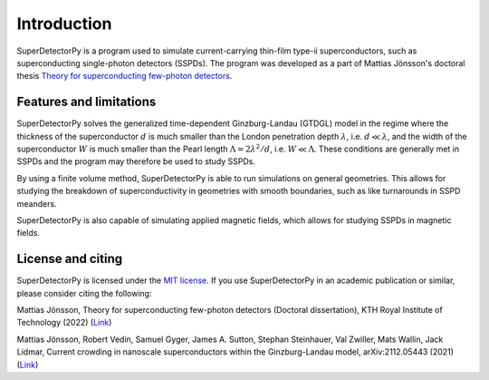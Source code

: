 ============
Introduction
============

.. image:: _static/animation_example.webp

SuperDetectorPy is a program used to simulate current-carrying thin-film type-ii superconductors, such as superconducting single-photon detectors (SSPDs). The program was developed as a part of Mattias Jönsson's doctoral thesis `Theory for superconducting few-photon detectors <https://urn.kb.se/resolve?urn=urn:nbn:se:kth:diva-312132>`_.


Features and limitations
========================

SuperDetectorPy solves the generalized time-dependent Ginzburg-Landau (GTDGL) model in the regime where the thickness of the superconductor :math:`d` is much smaller than the London penetration depth :math:`\lambda`, i.e. :math:`d \ll \lambda`, and the width of the superconductor :math:`W` is much smaller than the Pearl length :math:`\Lambda = 2 \lambda^2 / d`, i.e. :math:`W \ll \Lambda`. These conditions are generally met in SSPDs and the program may therefore be used to study SSPDs.

By using a finite volume method, SuperDetectorPy is able to run simulations on general geometries. This allows for studying the breakdown of superconductivity in geometries with smooth boundaries, such as like turnarounds in SSPD meanders.

SuperDetectorPy is also capable of simulating applied magnetic fields, which allows for studying SSPDs in magnetic fields.

License and citing
==================

SuperDetectorPy is licensed under the `MIT license <https://github.com/afsa/super-detector-py/blob/main/LICENSE.md>`_. If you use SuperDetectorPy in an academic publication or similar, please consider citing the following:


Mattias Jönsson, Theory for superconducting few-photon detectors (Doctoral dissertation), KTH Royal Institute of Technology (2022) (`Link <http://urn.kb.se/resolve?urn=urn:nbn:se:kth:diva-312132>`_)

Mattias Jönsson, Robert Vedin, Samuel Gyger, James A. Sutton, Stephan Steinhauer, Val Zwiller, Mats Wallin, Jack Lidmar, Current crowding in nanoscale superconductors within the Ginzburg-Landau model, arXiv:2112.05443 (2021) (`Link <https://doi.org/10.48550/arXiv.2112.05443>`_)